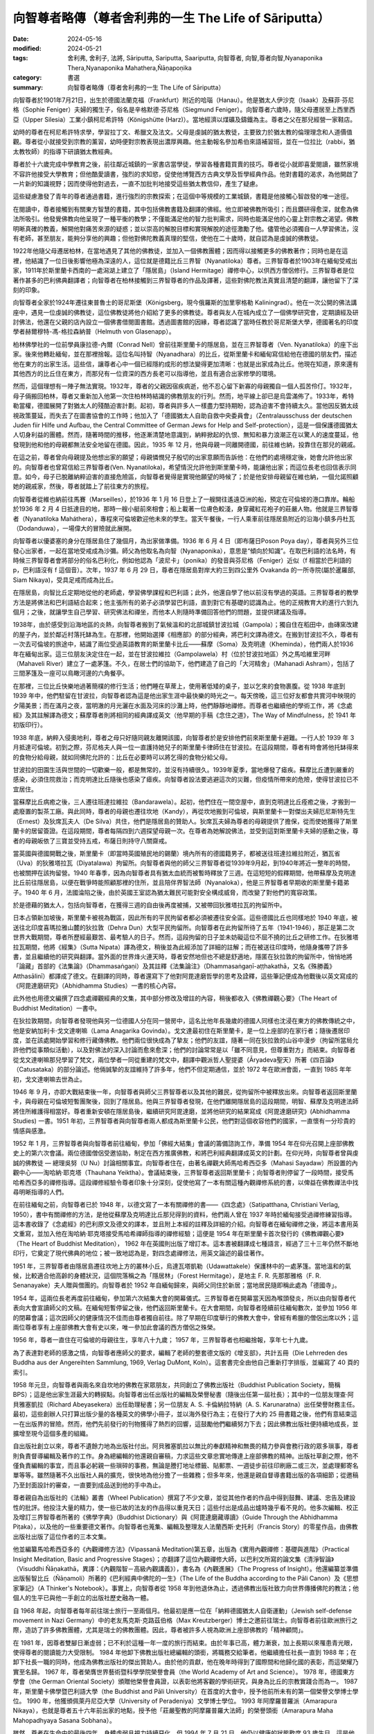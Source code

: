 =========================================================
向智尊者略傳（尊者舍利弗的一生 The Life of Sāriputta）
=========================================================

:date: 2024-05-16
:modified: 2024-05-21
:tags: 舍利弗, 舍利子, 法將, Sāriputta, Sariputta, Saariputta, 向智尊者, 向智,尊者向智,Nyanaponika Thera,Nyanaponika Mahathera,Ñāṇapoṇika
:category: 書選
:summary: 向智尊者略傳（尊者舍利弗的一生 The Life of Sāriputta）

向智尊者於1901年7月21日，出生於德國法蘭克福（Frankfurt）附近的哈瑙（Hanau）。他是猶太人伊沙克（Isaak）及蘇菲‧芬尼格（Sophie Feniger）夫婦的獨生子，俗名是辛格默德‧芬尼格（Siegmund Feniger）。向智尊者六歲時，隨父母遷居至上西里西亞（Upper Silesia）工業小鎮柯尼希許特（Königshütte (Harz)）。當地經濟以煤礦及鑄鐵為主。尊者之父在那兒經營一家鞋店。

幼時的尊者在柯尼希許特求學，學習拉丁文、希臘文及法文。父母是虔誠的猶太教徒，主要致力於猶太教的倫理理念和人道價值觀。尊者從小就接受到宗教的薰習，幼時便對宗教表現出濃厚興趣。他主動報名參加希伯來語補習班，並在一位拉比（rabbi，猶太教牧師）的指導下研讀猶太教經典。

尊者於十六歲完成中學教育之後，前往鄰近城鎮的一家書店當學徒，學習各種書籍買賣的技巧。尊者從小就即喜愛閱讀，雖然家境不容許他接受大學教育；但他酷愛讀書，強烈的求知慾，促使他博覽西方古典文學及哲學經典作品。他對書籍的渴求，為他開啟了一片新的知識視野；因而使得他對過去，一直不加批判地接受這些猶太教信仰，產生了疑慮。

這些疑慮激發了青年的尊者通過書籍，進行強烈的宗教探索；在這個中等規模的工業城鎮，書籍是他接觸心智啟發的唯一途徑。

在閱讀中，尊者接觸到有關東方智慧的書籍，其中包括佛教書籍及翻譯的佛經。他立即被佛教所吸引；而且鑽研得愈深，就愈為佛法所吸引。他發覺佛教向他呈現了一種平衡的教學；不僅能滿足他的智力批判需求，同時也能滿足他的心靈上對宗教之渴望。佛教明晰真確的教義，解開他對痛苦來源的疑惑；並以崇高的解脫目標和實現解脫的途徑激勵了他。儘管他必須獨自一人學習佛法，沒有老師，甚至朋友，能夠分享他的興趣；但他對佛陀教義真理的堅信，使他在二十歲時，就自認為是虔誠的佛教徒。

1922年他隨父母遷居柏林，在當地遇見了其他的佛教徒，並加入一個佛教團體；因而得以接觸更多的佛教著作；同時也是在這裡，他結識了一位日後影響他極為深遠的人，這位就是德籍比丘三界智（Nyanatiloka）尊者。三界智尊者於1903年在緬甸受戒出家，1911年於斯里蘭卡西南的一處潟湖上建立了「隱居島」（Island Hermitage）禪修中心，以供西方僧侶修行。三界智尊者是位著作甚多的巴利佛典翻譯者；向智尊者在柏林接觸到三界智尊者的作品及譯著，這些對佛陀教法真實且清楚的翻譯，讓他留下了深刻的印象。

向智尊者全家於1924年遷往東普魯士的哥尼斯堡（Königsberg，現今俄羅斯的加里寧格勒 Kaliningrad）。他在一次公開的佛法講座中，遇見一位虔誠的佛教徒，這位佛教徒將他介紹給了更多的佛教徒。尊者與友人在城內成立了一個佛學研究會，定期讀經及研討佛法，他還在父親的店內設立一個佛書借閱圖書館。透過圖書館的因緣，尊者認識了當時任教於哥尼斯堡大學，德國著名的印度學者赫爾穆特-馮-格拉森納普（Helmuth von Glasenapp）。

柏林佛學社的一位前學員康拉德-內爾（Conrad Nell）曾前往斯里蘭卡的隱居島，並在三界智尊者（Ven. Nyanatiloka）的座下出家。後來他轉赴緬甸，並在那裡捨報。這位名叫持智（Nyanadhara）的比丘，從斯里蘭卡和緬甸寫信給他在德國的朋友們，描述他在東方的出家生活。這些信，讓尊者心中一個已經隱約成形的想法變得更加清晰：也就是出家成為比丘。他現在知道，原來還有其他西方的比丘住在東方，而那兒有一位資深的西方長老可以指導他，並且有適合出家修學的環境。

然而，這個理想有一陣子無法實現。1932年，尊者的父親因宿疾病逝，他不忍心留下新寡的母親獨自一個人孤苦伶仃。1932年，母子倆搬回柏林，尊者又重新加入他第一次住柏林時結識的佛教朋友的行列。然而，地平線上卻已是烏雲滿佈了。1933年，希特勒當權，德國展開了對猶太人的殘酷迫害計劃。起初，尊者與許多人一樣盡力堅持期盼，認為迫害不會持續太久。當他因反猶太歧視政策蔓延，而失去了在圖書協會的工作時；他加入了「德國猶太人自助自救中央委員會」（Zentralausschuss der deutschen Juden fiir Hilfe und Aufbau, the Central Committee of German Jews for Help and Self-protection），這是一個保護德國猶太人切身利益的團體。然而，隨著時間的推移，他逐漸清楚地意識到，納粹掀起的仇恨、無知和暴力浪潮正在以驚人的速度蔓延，他發現到他和他的母親都無法安全地留在德國。因此，1935 年 12 月，他與母親一同離開德國，前往維也納，投靠住在那兒的親戚。

在這之前，尊者曾向母親提及他想出家的願望；母親憐憫兒子殷切的出家意願而告訴他：在他們的處境穩定後，她會允許他出家的。向智尊者也曾寫信給三界智尊者(Ven. Nyanatiloka)，希望情況允許他到斯里蘭卡時，能讓他出家；而這位長老也回信表示同意。如今，母子已脫離納粹迫害的直接危險區，向智尊者覺得是實現他願望的時候了；於是他安排母親留在維也納，一個允諾照顧她的親戚家，然後，尊者就踏上了前往東方的旅程。

向智尊者從維也納前往馬賽（Marseilles），於1936 年 1 月 16 日登上了一艘開往遙遠亞洲的船，預定在可倫坡的港口靠岸。輪船於1936 年 2 月 4 日扺達目的地，那時一艘小艇前來相會；船上載著一位膚色較淺，身穿藏紅花袍子的莊嚴人物。他就是三界智尊者（Nyanatiloka Maháthera），專程來可倫坡歡迎他未來的學生。當天午餐後，一行人乘車前往隱居島附近的沿海小鎮多丹杜瓦（Dodanduwa），一場偉大的冒險就此展開。

向智尊者以優婆塞的身分在隱居島住了幾個月，為出家做準備。1936 年 6 月 4 日（即布薩日Poson Poya day），尊者與另外三位發心出家者，一起在當地受戒成為沙彌。師父為他取名為向智（Nyanaponika），意思是“傾向於知識”。在取巴利語的法名時，有時候三界智尊者會將部分的俗名巴利化，例如他認為「波尼卡」（ponika）的發音與芬尼格（Feniger）近似（f 相當於巴利語的 p，巴利語沒有 f 這個音）。次年，1937 年 6 月 29 日，尊者在隱居島對岸大約三到四公里外 Ovakanda 的一所寺院(屬於暹羅部, Siam Nikaya)，受具足戒而成為比丘。

在隱居島，向智比丘定期地從他的老師處，學習佛學課程和巴利語；此外，他還自學了他以前沒有學過的英語。三界智尊者的教學方法是將佛法和巴利語結合起來；他主張所有的弟子必須學習巴利語，直到對它有基礎的認識為止。他的正規教育大約進行六到九個月；之後，就讓學生自己學習、研究佛法和禪坐，而他本人則隨時準備回答他們的問題，並提供建議及指導。

1938年，由於感受到沿海地區的炎熱，向智尊者搬到了氣候溫和的北部城鎮甘波拉城（Gampola）；獨自住在稻田中，由磚窯改建的屋子內，並於鄰近村落托缽為生。在那裡，他開始選擇《相應部》的部分經典，將巴利文譯為德文。在搬到甘波拉不久，尊者有一次去可倫坡的旅途中，結識了兩位受過英語教育的斯里蘭卡比丘——蘇摩（Soma）及克明達（Kheminda），他們兩人於1936年在緬甸出家。這三位朋友決定住在一起，並在甘波拉維拉（Gampolawela）村（位於甘波拉地區）外之馬哈維里河畔（Mahaveli River）建立了一處茅篷。不久，在居士們的協助下，他們建造了自己的「大河精舍」（Mahanadi Ashram），包括了三間茅篷及一座可以鳥瞰河邊的六角餐亭。

在那裡，三位比丘快樂地過著簡樸的修行生活；他們睡在草蓆上，使用著低矮的桌子，並以乞來的食物裹腹。從 1938 年底到 1939 年中，他們駐留在甘波拉，向智尊者認為這是他出家生涯中最快樂的時光之一。每天傍晚，這三位好友都會共賞河中映現的夕陽美景；而在滿月之夜，當明澈的月光灑在水面及河床的沙灘上時，他們靜靜地禪修。而尊者也繼續他的學術工作，將《念處經》及其註解譯為德文；蘇摩尊者則將相同的經典譯成英文（他早期的手稿《念住之道》，The Way of Mindfulness，於 1941 年初版印行）。

1938 年底，納粹入侵奧地利，尊者之母只好隨同親友離開該國，向智尊者於是安排他們前來斯里蘭卡避難。一行人於 1939 年 3 月抵達可倫坡。初到之際，芬尼格夫人與一位一直護持她兒子的斯里蘭卡律師住在甘波拉。在這段期間，尊者有時會將他托缽得來的食物分給母親，就如同佛陀允許的：比丘在必要時可以將乞得的食物分給父母。

甘波拉的田園生活與世間的一切歡樂一般，都是無常的，並沒有持續很久。1939年夏季，當地爆發了瘧疾。蘇摩比丘遭到嚴重的感染，必須住院救治；而克明達比丘隨後也感染了瘧疾。向智尊者設法要逃避這次的災難，但疫情所帶來的危險，使得甘波拉已不宜居住。

當蘇摩比丘病癒之後，三人遷往班達拉維拉（Bandarawela）。起初，他們住在一間空屋中，直到克明達比丘痊癒之後，才搬到一處廢置的製茶工廠。與此同時，尊者的母親也遷往坎地（Kandy），再從坎地搬到可倫坡，與斯里蘭卡一對傑出夫婦厄尼斯特先生（Ernest）及狄席瓦夫人（De Silva）共住，他們是隱居島的贊助人。狄席瓦夫婦為尊者的母親提供了擔保，從而使她獲得了斯里蘭卡的居留簽證。在這段期間，尊者每隔四到六週探望母親一次。在尊者為她解說佛法，並受到這對斯里蘭卡夫婦的感動之後，尊者的母親皈依了三寶並受持五戒，布薩日則持守八關齋戒。

當英國與德國開戰之後，斯里蘭卡（即當時英國殖民地的錫蘭）境內所有的德國籍男子，都被送往班達拉維拉附近，猶瓦省（Uva）的狄雅塔拉瓦（Diyatalawa）拘留所。向智尊者與他的師父三界智尊者從1939年9月起，到1940年將近一整年的時間，也被關押在該拘留營。1940 年春季，因為向智尊者具有猶太血統而被暫時釋放了三週。在這短短的假釋期間，他帶蘇摩及克明達比丘前往隱居島，以便在戰爭時能照顧那裡的住所，並且陪伴界智法師（Nyanaloka），他是三界智尊者早期收的斯里蘭卡籍弟子。1940 年 6 月，法國淪陷之後，由於英國王室認為猶太難民可能對安全構成威脅，而改變了對他們的寬容政策。

於是德藉的猶太人，包括向智尊者，在獲得三週的自由後再度被捕，又被帶回狄雅塔拉瓦的拘留所中。

日本占領新加坡後，斯里蘭卡被視為戰區，因此所有的平民拘留者都必須被遷往安全區。這些德國比丘也同樣地於 1940 年底，被送往北印度喜瑪拉雅山麓的狄拉敦（Dehra Dun）大型平民拘留所。向智尊者在此拘留所待了五年（1941-1946），那正是第二次世界大戰期間，尊者所歷經最艱苦、最考驗人的日子。然而，這段拘留的日子並未妨礙這位不屈不撓的比丘之研修工作。在狄雅塔拉瓦期間，他將《經集》（Sutta Nipata）譯為德文，稍後並為此經添加了詳細的註解；而在被送往印度時，他隨身攜帶了許多書，並且繼續他的研究與翻譯。當外面的世界烽火連天時，尊者安然地但也不總是舒適地，隱匿在狄拉敦的拘留所中，悄悄地將「論藏」首部的《法集論》（Dhammasaṅgaṇi）及其註釋《法集論注》（Dhammasaṅgaṇī-aṭṭhakathā，又名《殊勝義》Atthasālinī）都譯成了德文。在翻譯的同時，尊者還寫下了他對阿毘達磨哲學的思考及詮釋，這些筆記便成為他戰後以英文寫成的《阿毘達磨研究》（Abhidhamma Studies）一書的核心內容。

此外他也用德文編撰了四念處禪觀經典的文集，其中部分修改及增註的內容，稍後都收入《佛教禪觀心要》（The Heart of Buddhist Meditation）一書中。

在狄拉敦期間，向智尊者發現他與另一位德國人分在同一營房中，這名比他年長幾歲的德國人同樣也沈浸在東方的佛教傳統之中，他是安納加利卡‧戈文達喇嘛（Lama Anagarika Govinda）。戈文達最初住在斯里蘭卡，是一位上座部的在家行者；隨後遷居印度，並在該處開始學習和修行藏傳佛教。他們兩位很快成為了摯友；他們的友誼，隨著一同在狄拉敦的山谷中漫步（拘留所當局允許他們從事類似活動），以及對佛法的深入討論而愈來愈深；他們的討論常常是以「雖不同意見，但尊重對方」而結束。向智尊者從戈文達喇嘛那兒學習了梵文，兩位學者一同從重建的梵文中，翻譯中觀派哲人聖提婆（Āryadeva聖天）所著《四百論》（Catusataka）的部分論述。他倆誠摯的友誼維持了許多年，他們不但定期通信，並於 1972 年在歐洲會面，一直到 1985 年年初，戈文達喇嘛去世為止。

1946 年 9 月，亦即大戰結束後一年，向智尊者與師父三界智尊者以及其他的難民，從拘留所中被釋放出來。向智尊者返回斯里蘭卡，與母親在可倫坡短暫團聚後，回到了隱居島。他與三界智尊者發現，在他們離開隱居島的這段期間，明智、蘇摩及克明達法師將住所維護得相當好。尊者重新安頓在隱居島後，繼續研究阿毘達磨，並將他研究的結果寫成《阿毘達磨研究》(Abhidhamma Studies) 一書。1951 年初，三界智尊者與向智尊者兩人都成為斯里蘭卡公民，他們對這個收容他們的國家，一直懷有一分珍貴的情感與感激。

1952 年 1 月，三界智尊者與向智尊者前往緬甸，參加「佛經大結集」會議的籌備諮詢工作，準備 1954 年在仰光召開上座部佛教史上的第六次會議。兩位德國僧侶受邀協助，制定在西方推廣佛教，和將巴利經典翻譯成英文的計劃。在仰光時，向智尊者曾與虔誠的佛教徒 — 總理吳努（U Nu）討論相關事宜。向智尊者住在，由著名禪觀大師馬哈希西亞多（Mahasi Sayadaw）所設置的內觀中心——淘哈納‧耶克塔（Thauhana Yeiktha）。會議結束後，三界智尊者返回斯里蘭卡；向智尊者則停留了一段時間，接受馬哈希西亞多的禪修指導。這段禪修經驗令尊者印象十分深刻，促使他寫了一本有關這種內觀禪修系統的書，以俾益在佛教禪法中找尋明晰指導的人們。

在前往緬甸之前，向智尊者已於 1948 年，以德文寫了一本有關禪修的書——《四念處》（Satipatthana, Christiani Verlag, 1950），書中有關禪修的方法，是他從蘇摩及克明達比丘那兒得到的資料，他們兩人曾在 1937 年時於緬甸接受過禪修練習指導。這本書收錄了《念處經》的巴利原文及德文的譯本，並且附上本經的註釋及詳細的介紹。向智尊者在緬甸禪修之後，將這本書用英文重寫，並加入他在淘哈納‧耶克塔接受馬哈希禪師指導的禪修經驗；這便是 1954 年在斯里蘭卡首次發行的《佛教禪觀心要》（The Heart of Buddhist Meditation）， 1962 年在英國則出版了增訂本。這本書被翻譯成七種語言，經過了三十三年仍然不斷地印行，它奠定了現代佛典的地位；被一致地認為是，對四念處禪修法，用英文論述的最佳著作。

1951 年，三界智尊者由隱居島遷往坎地上方的叢林小丘，烏達瓦塔凱勒（Udawattakele）保護林中的一處茅篷。當地溫和的氣候，比較適合他高齡的身體狀況，這個院落稱之為「隱居林」（Forest Hermitage），是地主 F. R. 先那那雅格（F. R. Senanayake）夫人贈與僧團的。向智尊者於 1952 年自緬甸歸來，與師父同住於新居；當地居民隨即稱此處為「德國寺」。

1954 年，這兩位長老再度前往緬甸，參加第六次結集大會的開幕儀式。三界智尊者在開幕當天因為喉頭發炎，所以由向智尊者代表向大會宣讀師父的文稿。在緬甸短暫停留之後，他們返回斯里蘭卡。在大會期間，向智尊者陸續前往緬甸數次，並參加 1956 年的閉幕會議；這次因師父的健康情況不佳而由尊者獨自前往。除了早期在印度舉行的佛教大會中，曾經有希臘的僧侶出席以外；這兩位尊者享有上座部佛教大會有史以來，唯一參加此會議的西方僧侶之殊榮。

1956 年，尊者一直住在可倫坡的母親往生，享年八十九歲； 1957 年，三界智尊者也相繼捨報，享年七十九歲。

為了表達對老師的感激之情，向智尊者應師父的要求，編輯了老師的整套德文版的《增支部》，共計五冊（Die Lehrreden des Buddha aus der Angereihten Sammlung, 1969, Verlag DuMont, Koln）。這套書完全由他自己重新打字排版，並編寫了 40 頁的索引。

1958 年元旦，向智尊者與兩名來自坎地的佛教在家眾朋友，共同創立了佛教出版社（Buddhist Publication Society，簡稱BPS）；這是他出家生涯最大的轉捩點。向智尊者出任出版社的編輯及榮譽秘書（隨後出任第一屆社長）；其中的一位朋友理查‧阿貝雅塞凱拉（Richard Abeyasekera）出任助理秘書；另一位朋友 A. S. 卡倫納拉特納（A. S. Karunaratna）出任榮譽財務主任。最初，這些創辦人只打算出版少量的各種英文的佛學小冊子，並以海外發行為主；在發行了大約 25 冊書籍之後，他們有意結束這一在出版界的冒險。然而，他們先前發行的刊物獲得了熱烈的回響，這鼓勵他們繼續努力下去；因此佛教出版社便持續地成長，並擴增至現今這個多產的組織。

自出版社創立以來，尊者不遺餘力地為出版社付出。阿貝雅塞凱拉以無比的奉獻精神和無畏的精力參與會務行政的眾多瑣事，尊者則負責督導編輯及著作的工作。身為總編輯的他還親自審稿，力求這些文章忠實地傳達上座部佛教的精神。出版社草創之際，他不僅負責編輯的事宜，而且事必躬親一些瑣碎的事務，無論是謄打地址標籤、貼郵票、一週徒步前往印刷廠二或三次，並處理郵寄名單等等。雖然隨著不久出版社人員的擴充，很快地為他分擔了一些雜務；但多年來，他還是親自督導書籍出版的各項細節；從邀稿乃至封面設計的審查，一直要到成品送到他的手中為止。

尊者親自為出版社的《法輪》叢書（Wheel Publication）撰寫了不少文章，並從其他作者的作品中得到鼓舞、建議、忠告及建設性的批評。他投注大量的精力，使一些已故的法友的作品得以重見天日；這些付出是成品出爐時幾乎看不見的。他多次編輯、校正及增訂三界智尊者所著的《佛學字典》（Buddhist Dictionary）與《阿毘達磨藏導讀》（Guide Through the Abhidhamma Piṭaka），以及他的一些重要德文著作。向智尊者也蒐集、編輯及整理友人法蘭西斯‧史托利（Francis Story）的零星作品，由佛教出版社出版了這位作者的三本文集。

他並編纂馬哈希西亞多的《內觀禪修方法》(Vipassanā Meditation)第五章，出版為《實用內觀禪修：基礎與進階》（Practical Insight Meditation, Basic and Progressive Stages）；亦翻譯了這位內觀禪修大師，以巴利文所寫的論文集《清淨智論》（Visuddhi Ñāṇakathā，異譯：《內觀階智－高級內觀講義》），書名為《內觀進展》（The Progress of Insight）。他還編纂並準備出版髻智比丘（Ñāṇamoli）所著的《巴利經典中佛陀的一生》（The Life of the Buddha according to the Pāli Canon）及《思想家筆記》（A Thinker's Notebook）。事實上，向智尊者從 1958 年到他退休為止，透過佛教出版社致力向世界傳播佛陀的教法；他個人的生平已與他一手創立的出版社歷史融為一體。

自 1968 年起，向智尊者每年前往瑞士旅行一至兩個月。他最初是應一位在「納粹德國猶太人自衛運動」（Jewish self-defense movement in Nazi Germany）中的老友馬克斯‧克路茲伯格（Max Kreutzberger）博士之邀前往瑞士。向智尊者前往歐洲旅行之際，造訪了許多佛教團體，尤其是瑞士的佛教團體。因此，尊者被許多人視為歐洲上座部佛教的「精神顧問」。

在 1981 年，因尊者雙腳日漸虛弱；已不利於這種一年一度的旅行而結束。由於年事已高，體力漸衰，加上長期以來罹患青光眼，使得尊者的閱讀能力大受限制。 1984 年他卸下佛教出版社總編輯的頭銜，將職務交給筆者。他繼續擔任社長一直到 1988 年；在卸下社長一職的同時，他成為佛教出版社的傑出贊助人。由於他的貢獻，他在晚年時得到了國際間和他歸化國的表彰，而這榮耀乃實至名歸。 1967 年，尊者榮膺世界藝術暨科學學院榮譽會員（the World Academy of Art and Science）。 1978 年，德國東方學會（the German Oriental Society）頒贈他榮譽會員證，以表彰他將客觀的學術研究，與身為比丘的宗教實踐合而為一。 1987 年，斯里蘭卡佛學暨巴利語大學（the Buddhist and Pāli University）在首度的大會中，授予他前所未有的第一個榮譽文學博士學位。 1990 年，他獲頒佩萊丹尼亞大學（University of Peradeniya）文學博士學位。 1993 年阿摩羅普羅派（Amarapura Nikaya），也就是尊者五十六年前出家的地點，授予他「莊嚴聖教的阿摩羅普羅大法師」的榮譽頭銜（Amarapura Maha Mahopadhyaya Sasana Sobhana）。

雖然，尊者在生命中的最後四年，身體虛弱且視力持續惡化，但 1994 年 7 月 21 日，他仍以健康的狀態歡度 93 歲生日。這是他最後一次與友人，及佛教出版社的同事愉快地共度生日；當日適逢出版社出版他所著的《法見》（The Vision of Dhamma），這部書收集了他為佛教出版社《法輪》及《菩提葉》叢書（Bodhi Leaves）所撰寫的一系列文章。然而，同年的 8 月下旬，無情的老化過程突然加速，一連串併發症接踵而至，預示尊者的來日不多。 9 月底，尊者被送往一間私人診所接受治療；但一週後，在他要求下返回隱居林。三個星期之後，在一黎明前，於寂靜的森林中，尊者停止了呼吸。

10 月 23 日，向智尊者的遺體在坎地的馬海雅瓦墓園（Mahaiyawa Cemetery）火化，出席葬禮者包括宗教界人士、非宗教界要人、友人以及他的仰慕者。次年的 1 月 29 日，經過了傳統的「三月齋供」之後，尊者的骨灰安奉在多唐堵窪（Dodanduwa）的隱居島──尊者長年修行之處；與他所崇敬的師父三界智尊者、僧友髻智尊者及蘇摩尊者同眠。

整個佛教界，尤其是閱讀英文和德文的上座部佛教信徒，將永遠感念，這位一生無私地將佛陀的智慧，散播給全人類的向智比丘。

------

參考資訊
~~~~~~~~~~~~

- 1). 本文節譯自《向智尊者告別獻禮》（Nyanaponika--a farewell tribute, Edited by Bhikkhu Bodhi, BPS, 1995）一書，pp. 5-17。 https://dhammatalks.net/Books7/Nyanaponika_A_Farewell_Tribute.pdf

- 2). 【附錄二】   向智尊者略傳   http://www.gaya.org.tw/publisher/fasan/abstract/appendix2.htm
  
  * 舍利弗的一生, 譯者：香光書鄉編輯組; 向智尊者=Nyanaponika Thera, 出版日期：1999.04.01, 頁次145, 出版者  香光書鄉, 出版地：嘉義市, 臺灣 [Chia-i shih, Taiwan], 資料類型：書籍=Book, 使用語言：中文=Chinese, ISBN 9789578397071 (平) , 出版者網址 http://www.gaya.org.tw/publisher/ 


..
  05-21 add tag: Ñāṇapoṇika, etc
  create rst on 2024-05-16
